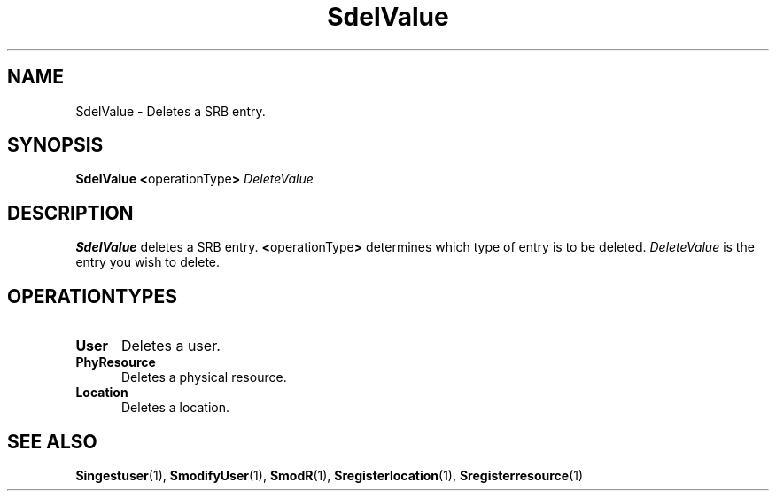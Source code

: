 .\" For ascii version, process this file with
.\" groff -man -Tascii S.1
.\"
.TH SdelValue 1 "July 2004 " "Storage Resource Broker" "Admin SRB Commands"
.SH NAME
SdelValue \- Deletes a SRB entry.
.SH SYNOPSIS
.BR "SdelValue <" operationType >
.I DeleteValue
.SH DESCRIPTION
.B "SdelValue "
deletes a SRB entry.
.BR < operationType >
determines which type of entry is to be deleted.
.I DeleteValue
is the entry you wish to delete.
.PP
.SH "OPERATIONTYPES"
.TP 0.5i
.B "User "
Deletes a user.
.TP 0.5i
.B "PhyResource "
Deletes a physical resource.
.TP 0.5i
.B "Location "
Deletes a location.
.SH "SEE ALSO"
.BR Singestuser (1),
.BR SmodifyUser (1),
.BR SmodR (1),
.BR Sregisterlocation (1),
.BR Sregisterresource (1)
